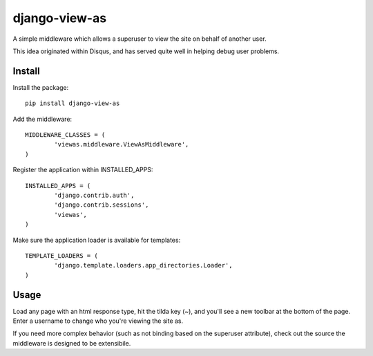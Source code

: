 django-view-as
==============

A simple middleware which allows a superuser to view the site on behalf of another user.

This idea originated within Disqus, and has served quite well in helping debug user problems.


Install
-------

Install the package:

::

	pip install django-view-as


Add the middleware:

::

	MIDDLEWARE_CLASSES = (
		'viewas.middleware.ViewAsMiddleware',
	)

Register the application within INSTALLED_APPS:

::

	INSTALLED_APPS = (
		'django.contrib.auth',
		'django.contrib.sessions',
		'viewas',
	)

Make sure the application loader is available for templates:

::

	TEMPLATE_LOADERS = (
		'django.template.loaders.app_directories.Loader',
	)


Usage
-----

Load any page with an html response type, hit the tilda key (~), and you'll see a new toolbar at the bottom of the page. Enter a username to change who you're viewing the site as.

If you need more complex behavior (such as not binding based on the superuser attribute), check out the source the middleware is designed to be extensibile.
